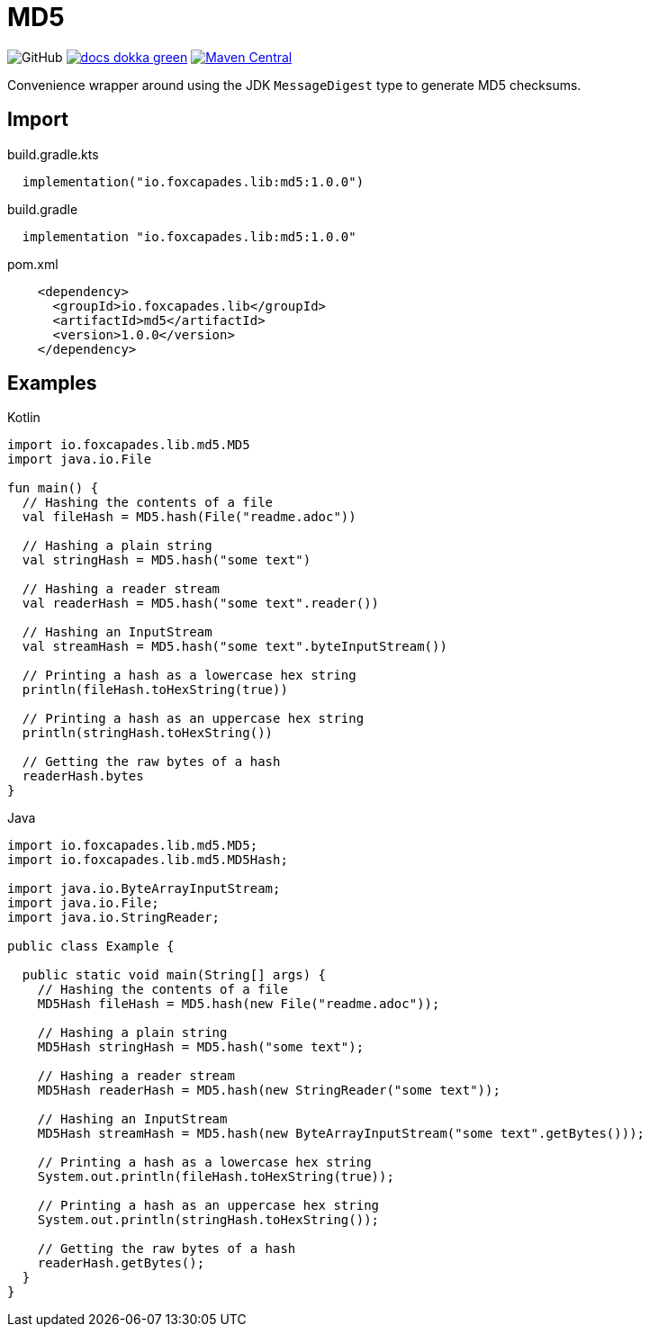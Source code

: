 = MD5
:source-highlighter: pygments
:lib-version: 1.0.0

image:https://img.shields.io/github/license/foxcapades/lib-jvm-md5[GitHub]
image:https://img.shields.io/badge/docs-dokka-green[link="https://foxcapades.github.io/lib-jvm-md5/"]
image:https://img.shields.io/maven-central/v/io.foxcapades.lib/md5[Maven Central, link="https://search.maven.org/artifact/io.foxcapades.lib/md5"]

Convenience wrapper around using the JDK `MessageDigest` type to generate MD5
checksums.


== Import

.build.gradle.kts
[source, kotlin, subs="verbatim,attributes"]
----
  implementation("io.foxcapades.lib:md5:{lib-version}")
----

.build.gradle
[source, groovy, subs="verbatim,attributes"]
----
  implementation "io.foxcapades.lib:md5:{lib-version}"
----

.pom.xml
[source, xml, subs="verbatim,attributes"]
----
    <dependency>
      <groupId>io.foxcapades.lib</groupId>
      <artifactId>md5</artifactId>
      <version>{lib-version}</version>
    </dependency>
----


== Examples

.Kotlin
[source, kotlin]
----
import io.foxcapades.lib.md5.MD5
import java.io.File

fun main() {
  // Hashing the contents of a file
  val fileHash = MD5.hash(File("readme.adoc"))

  // Hashing a plain string
  val stringHash = MD5.hash("some text")

  // Hashing a reader stream
  val readerHash = MD5.hash("some text".reader())

  // Hashing an InputStream
  val streamHash = MD5.hash("some text".byteInputStream())

  // Printing a hash as a lowercase hex string
  println(fileHash.toHexString(true))

  // Printing a hash as an uppercase hex string
  println(stringHash.toHexString())

  // Getting the raw bytes of a hash
  readerHash.bytes
}
----

.Java
[source, java]
----
import io.foxcapades.lib.md5.MD5;
import io.foxcapades.lib.md5.MD5Hash;

import java.io.ByteArrayInputStream;
import java.io.File;
import java.io.StringReader;

public class Example {

  public static void main(String[] args) {
    // Hashing the contents of a file
    MD5Hash fileHash = MD5.hash(new File("readme.adoc"));

    // Hashing a plain string
    MD5Hash stringHash = MD5.hash("some text");

    // Hashing a reader stream
    MD5Hash readerHash = MD5.hash(new StringReader("some text"));

    // Hashing an InputStream
    MD5Hash streamHash = MD5.hash(new ByteArrayInputStream("some text".getBytes()));

    // Printing a hash as a lowercase hex string
    System.out.println(fileHash.toHexString(true));

    // Printing a hash as an uppercase hex string
    System.out.println(stringHash.toHexString());

    // Getting the raw bytes of a hash
    readerHash.getBytes();
  }
}
----
